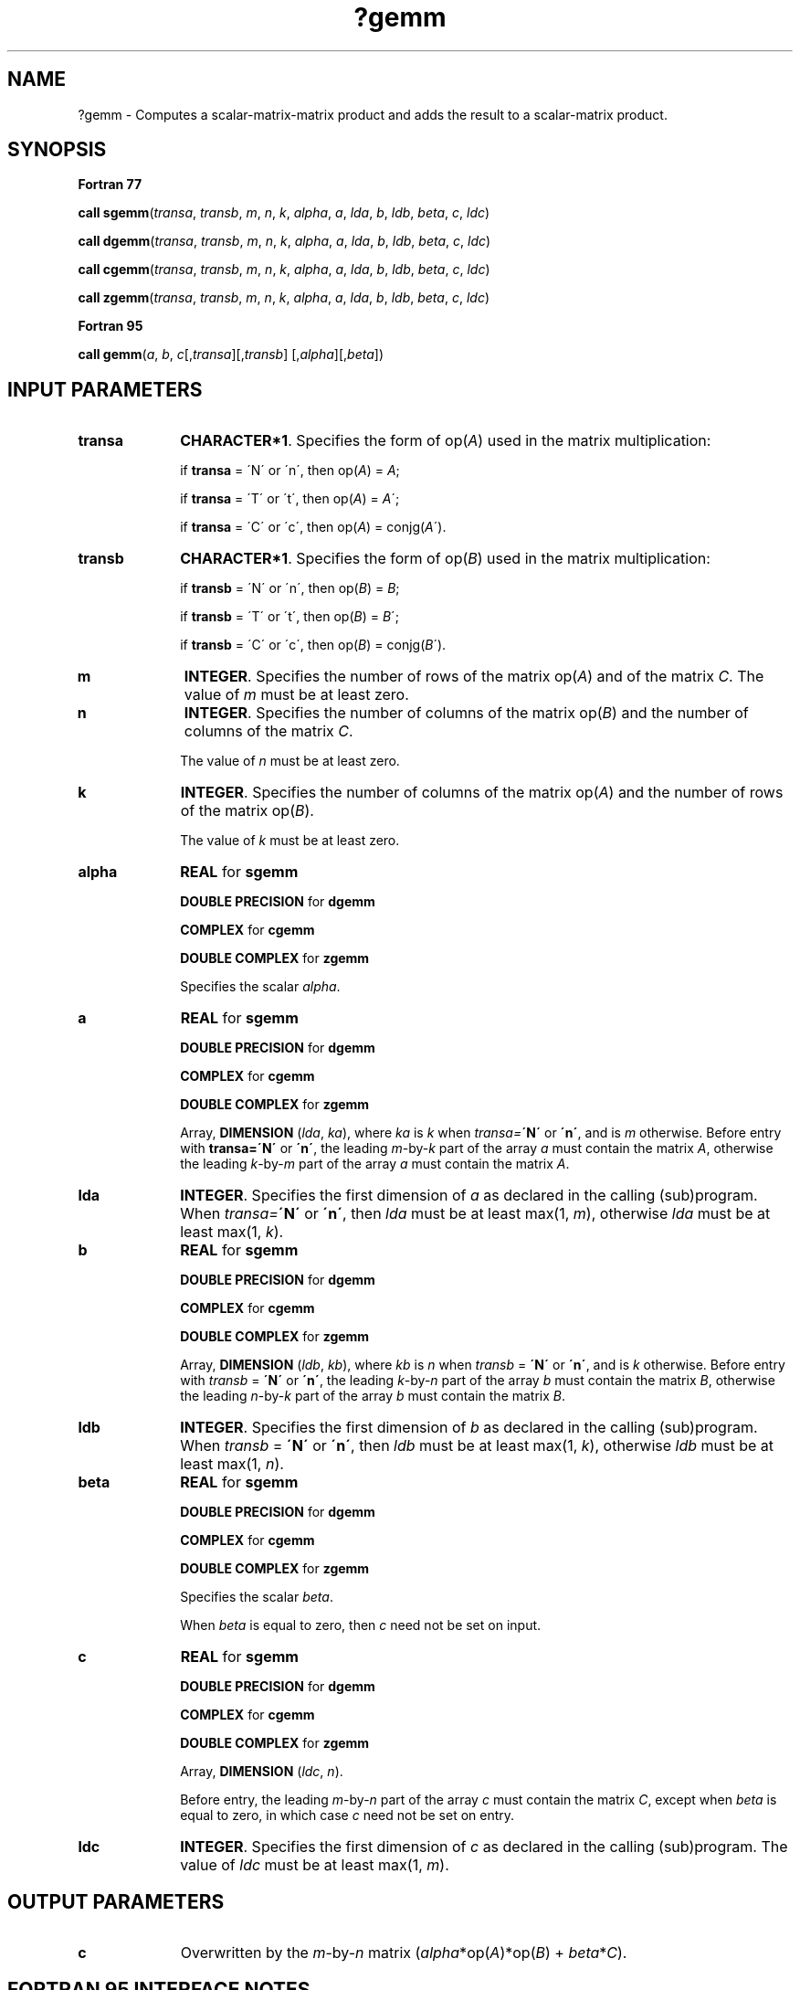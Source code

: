 .\" Copyright (c) 2002 \- 2008 Intel Corporation
.\" All rights reserved.
.\"
.TH ?gemm 3 "Intel Corporation" "Copyright(C) 2002 \- 2008" "Intel(R) Math Kernel Library"
.SH NAME
?gemm \- Computes a scalar-matrix-matrix product and adds the result to a scalar-matrix product.
.SH SYNOPSIS
.PP
.B Fortran 77
.PP
\fBcall sgemm\fR(\fItransa\fR, \fItransb\fR, \fIm\fR, \fIn\fR, \fIk\fR, \fIalpha\fR, \fIa\fR, \fIlda\fR, \fIb\fR, \fIldb\fR, \fIbeta\fR, \fIc\fR, \fIldc\fR)
.PP
\fBcall dgemm\fR(\fItransa\fR, \fItransb\fR, \fIm\fR, \fIn\fR, \fIk\fR, \fIalpha\fR, \fIa\fR, \fIlda\fR, \fIb\fR, \fIldb\fR, \fIbeta\fR, \fIc\fR, \fIldc\fR)
.PP
\fBcall cgemm\fR(\fItransa\fR, \fItransb\fR, \fIm\fR, \fIn\fR, \fIk\fR, \fIalpha\fR, \fIa\fR, \fIlda\fR, \fIb\fR, \fIldb\fR, \fIbeta\fR, \fIc\fR, \fIldc\fR)
.PP
\fBcall zgemm\fR(\fItransa\fR, \fItransb\fR, \fIm\fR, \fIn\fR, \fIk\fR, \fIalpha\fR, \fIa\fR, \fIlda\fR, \fIb\fR, \fIldb\fR, \fIbeta\fR, \fIc\fR, \fIldc\fR)
.PP
.B Fortran 95
.PP
\fBcall gemm\fR(\fIa\fR, \fIb\fR, \fIc\fR[,\fItransa\fR][,\fItransb\fR] [,\fIalpha\fR][,\fIbeta\fR])
.SH INPUT PARAMETERS

.TP 10
\fBtransa\fR
.NL
\fBCHARACTER*1\fR. Specifies the form of op(\fIA\fR) used in the matrix multiplication:
.IP
if \fBtransa\fR = \'N\' or \'n\', then op(\fIA\fR) = \fIA\fR;
.IP
if \fBtransa \fR= \'T\' or \'t\', then op(\fIA\fR) = \fIA\fR\';
.IP
if \fBtransa\fR = \'C\' or \'c\', then op(\fIA\fR) = conjg(\fIA\fR\').
.TP 10
\fBtransb\fR
.NL
\fBCHARACTER*1\fR. Specifies the form of op(\fIB\fR) used in the matrix multiplication:
.IP
if \fBtransb\fR = \'N\' or \'n\', then op(\fIB\fR) = \fIB\fR;
.IP
if \fBtransb \fR= \'T\' or \'t\', then op(\fIB\fR) = \fIB\fR\';
.IP
if \fBtransb\fR = \'C\' or \'c\', then op(\fIB\fR) = conjg(\fIB\fR\').
.TP 10
\fBm\fR
.NL
\fBINTEGER\fR. Specifies the number of rows of the matrix op(\fIA\fR) and of the matrix \fIC\fR. The value of \fIm\fR must be at least zero. 
.TP 10
\fBn\fR
.NL
\fBINTEGER\fR. Specifies the number of columns of the matrix op(\fIB\fR) and the number of columns of the matrix \fIC\fR.
.IP
The value of \fIn\fR must be at least zero.
.TP 10
\fBk\fR
.NL
\fBINTEGER\fR. Specifies the number of columns of the matrix op(\fIA\fR) and the number of rows of the matrix op(\fIB\fR).
.IP
The value of \fIk\fR must be at least zero.
.TP 10
\fBalpha\fR
.NL
\fBREAL\fR for \fBsgemm\fR
.IP
\fBDOUBLE PRECISION\fR for \fBdgemm\fR
.IP
\fBCOMPLEX\fR for \fBcgemm\fR
.IP
\fBDOUBLE COMPLEX\fR for \fBzgemm\fR
.IP
Specifies the scalar \fIalpha\fR.
.TP 10
\fBa\fR
.NL
\fBREAL\fR for \fBsgemm\fR
.IP
\fBDOUBLE PRECISION\fR for \fBdgemm\fR
.IP
\fBCOMPLEX\fR for \fBcgemm\fR
.IP
\fBDOUBLE COMPLEX\fR for \fBzgemm\fR
.IP
Array, \fBDIMENSION\fR (\fIlda\fR, \fIka\fR), where \fIka\fR is \fIk\fR when \fItransa=\fR\fB\'N\'\fR or \fB\'n\'\fR, and is \fIm\fR otherwise. Before entry with \fBtransa=\fR\fB\'N\'\fR or \fB\'n\'\fR, the leading \fIm\fR-by-\fIk\fR part of the array \fIa\fR must contain the matrix \fIA\fR, otherwise the leading \fIk\fR-by-\fIm\fR part of the array \fIa\fR must contain the matrix \fIA\fR.
.TP 10
\fBlda\fR
.NL
\fBINTEGER\fR. Specifies the first dimension of \fIa\fR as declared in the calling (sub)program. When \fItransa=\fR\fB\'N\'\fR or \fB\'n\'\fR, then \fIlda\fR must be at least max(1, \fIm\fR), otherwise \fIlda\fR must be at least max(1, \fIk\fR).
.TP 10
\fBb\fR
.NL
\fBREAL\fR for \fBsgemm\fR
.IP
\fBDOUBLE PRECISION\fR for \fBdgemm\fR
.IP
\fBCOMPLEX\fR for \fBcgemm\fR
.IP
\fBDOUBLE COMPLEX\fR for \fBzgemm\fR
.IP
Array, \fBDIMENSION\fR (\fIldb\fR, \fIkb\fR), where \fIkb\fR is \fIn\fR when \fItransb\fR = \fB\'N\'\fR or \fB\'n\'\fR, and is \fIk\fR otherwise. Before entry with \fItransb\fR = \fB\'N\'\fR or \fB\'n\'\fR, the leading \fIk\fR-by-\fIn\fR part of the array \fIb\fR must contain the matrix \fIB\fR, otherwise the leading \fIn\fR-by-\fIk\fR part of the array \fIb\fR must contain the matrix \fIB\fR.
.TP 10
\fBldb\fR
.NL
\fBINTEGER\fR. Specifies the first dimension of \fIb\fR as declared in the calling (sub)program. When \fItransb\fR = \fB\'N\'\fR or \fB\'n\'\fR, then \fIldb\fR must be at least max(1, \fIk\fR), otherwise \fIldb\fR must be at least max(1, \fIn\fR).
.TP 10
\fBbeta\fR
.NL
\fBREAL\fR for \fBsgemm\fR
.IP
\fBDOUBLE PRECISION\fR for \fBdgemm\fR
.IP
\fBCOMPLEX\fR for \fBcgemm\fR
.IP
\fBDOUBLE COMPLEX\fR for \fBzgemm\fR
.IP
Specifies the scalar \fIbeta\fR.
.IP
When \fIbeta\fR is equal to zero, then \fIc\fR need not be set on input.
.TP 10
\fBc\fR
.NL
\fBREAL\fR for \fBsgemm\fR
.IP
\fBDOUBLE PRECISION\fR for \fBdgemm\fR
.IP
\fBCOMPLEX\fR for \fBcgemm\fR
.IP
\fBDOUBLE COMPLEX\fR for \fBzgemm\fR
.IP
Array, \fBDIMENSION\fR (\fIldc\fR, \fIn\fR).
.IP
Before entry, the leading \fIm\fR-by-\fIn\fR part of the array \fIc\fR must contain the matrix \fIC\fR, except when \fIbeta\fR is equal to zero, in which case \fIc\fR need not be set on entry.
.TP 10
\fBldc\fR
.NL
\fBINTEGER\fR. Specifies the first dimension of \fIc\fR as declared in the calling (sub)program. The value of \fIldc\fR must be at least max(1, \fIm\fR). 
.SH OUTPUT PARAMETERS

.TP 10
\fBc\fR
.NL
Overwritten by the \fIm\fR-by-\fIn\fR matrix (\fIalpha\fR*op(\fIA\fR)*op(\fIB\fR) + \fIbeta\fR*\fIC\fR).
.SH FORTRAN 95 INTERFACE NOTES
.PP
.PP
Routines in Fortran 95 interface have fewer arguments in the calling sequence than their Fortran 77   counterparts. For general conventions applied to skip redundant or reconstructible arguments, see Fortran 95 Interface Conventions.
.PP
Specific details for the routine \fBgemm\fR interface are the following:
.TP 10
\fBa\fR
.NL
Holds the matrix \fIA\fR of size (\fBma\fR,\fIka\fR) where 
.IP
\fIka\fR = \fIk\fR if \fItransa=\fR\fB\'N\'\fR, 
.IP
\fIka\fR = \fIm\fR otherwise,
.IP
\fIma\fR = \fIm\fR if \fItransa=\fR\fB\'N\'\fR, 
.IP
\fIma\fR = \fIk\fR otherwise.
.TP 10
\fBb\fR
.NL
Holds the matrix \fIB\fR of size (\fImb\fR,\fIkb\fR) where 
.IP
\fIkb\fR = \fIn\fR if \fItransb\fR = \fB\'N\'\fR, 
.IP
\fIkb\fR = \fIk\fR otherwise, 
.IP
\fImb\fR = \fIk\fR if \fItransb\fR = \fB\'N\'\fR, 
.IP
\fImb\fR = \fIn\fR otherwise.
.TP 10
\fBc\fR
.NL
Holds the matrix \fIC\fR of size (\fIm\fR,\fIn\fR).
.TP 10
\fBtransa\fR
.NL
Must be \fB\'N\'\fR, \fB\'C\'\fR, or \fB\'T\'\fR.
.IP
The default value is \fB\'N\'\fR.
.TP 10
\fBtransb\fR
.NL
Must be \fB\'N\'\fR, \fB\'C\'\fR, or \fB\'T\'\fR.
.IP
The default value is \fB\'N\'\fR.
.TP 10
\fBalpha\fR
.NL
The default value is 1.
.TP 10
\fBbeta\fR
.NL
The default value is 1.
